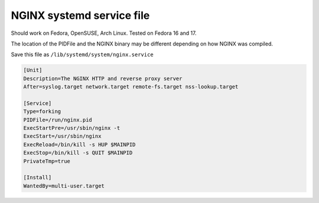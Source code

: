 
.. meta::
   :description: An example of a simple NGINX systemd service file.

NGINX systemd service file
==========================

Should work on Fedora, OpenSUSE, Arch Linux. Tested on Fedora 16 and 17.

The location of the PIDFile and the NGINX binary may be different depending on how NGINX was compiled.

Save this file as ``/lib/systemd/system/nginx.service``

.. code-block:: ini

    [Unit]
    Description=The NGINX HTTP and reverse proxy server
    After=syslog.target network.target remote-fs.target nss-lookup.target

    [Service]
    Type=forking
    PIDFile=/run/nginx.pid
    ExecStartPre=/usr/sbin/nginx -t
    ExecStart=/usr/sbin/nginx
    ExecReload=/bin/kill -s HUP $MAINPID
    ExecStop=/bin/kill -s QUIT $MAINPID
    PrivateTmp=true

    [Install]
    WantedBy=multi-user.target

